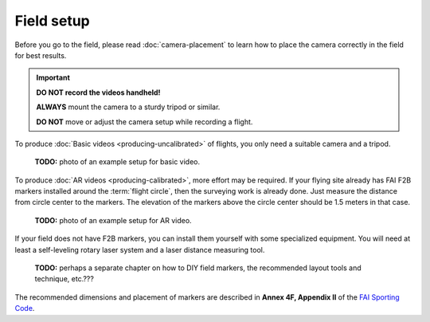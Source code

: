 ###########
Field setup
###########

Before you go to the field, please read :doc:`camera-placement` to learn how to place the camera correctly in
the field for best results.

.. important::

    **DO NOT record the videos handheld!**
    
    **ALWAYS** mount the camera to a sturdy tripod or similar.
    
    **DO NOT** move or adjust the camera setup while recording a flight.


To produce :doc:`Basic videos <producing-uncalibrated>` of flights, you only need a suitable camera and a
tripod.

    **TODO:** photo of an example setup for basic video.

To produce :doc:`AR videos <producing-calibrated>`, more effort may be required. If your flying site already
has FAI F2B markers installed around the :term:`flight circle`, then the surveying work is already done. Just
measure the distance from circle center to the markers.  The elevation of the markers above the circle center
should be 1.5 meters in that case.

    **TODO:** photo of an example setup for AR video.

If your field does not have F2B markers, you can install them yourself with some specialized equipment.  You
will need at least a self-leveling rotary laser system and a laser distance measuring tool.

    **TODO:** perhaps a separate chapter on how to DIY field markers, the recommended layout tools and
    technique, etc.???

The recommended dimensions and placement of markers are described in **Annex 4F, Appendix II** of the `FAI
Sporting Code <https://www.fai.org/sites/default/files/sc4_vol_f2_controlline_24.pdf>`__.

